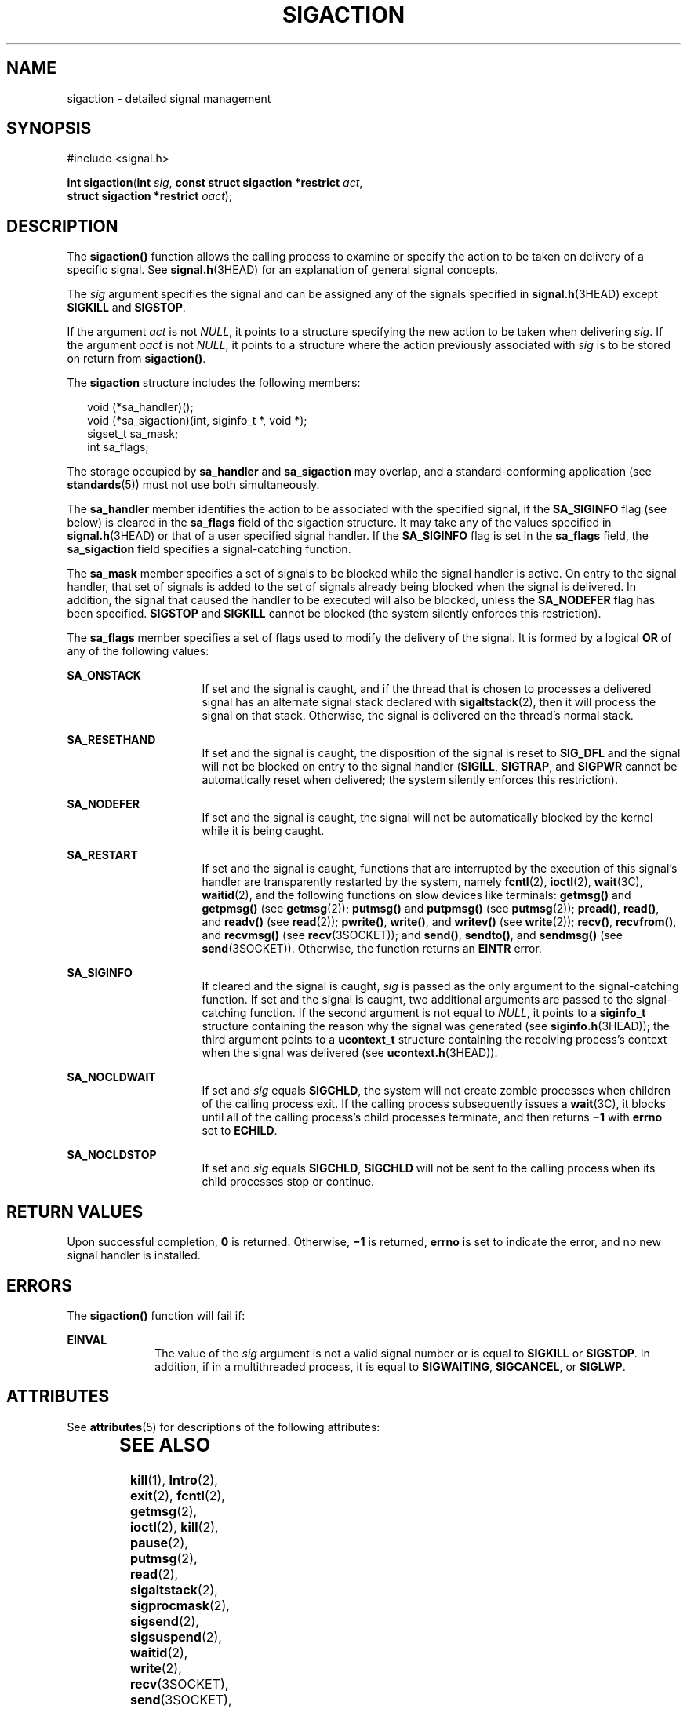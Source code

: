 '\" te
.\" Copyright (c) 2007, Sun Microsystems, Inc.  All Rights Reserved.
.\" Copyright 1989 AT&T
.\" The contents of this file are subject to the terms of the Common Development and Distribution License (the "License").  You may not use this file except in compliance with the License.
.\" You can obtain a copy of the license at usr/src/OPENSOLARIS.LICENSE or http://www.opensolaris.org/os/licensing.  See the License for the specific language governing permissions and limitations under the License.
.\" When distributing Covered Code, include this CDDL HEADER in each file and include the License file at usr/src/OPENSOLARIS.LICENSE.  If applicable, add the following below this CDDL HEADER, with the fields enclosed by brackets "[]" replaced with your own identifying information: Portions Copyright [yyyy] [name of copyright owner]
.TH SIGACTION 2 "Mar 23, 2005"
.SH NAME
sigaction \- detailed signal management
.SH SYNOPSIS
.LP
.nf
#include <signal.h>

\fBint\fR \fBsigaction\fR(\fBint\fR \fIsig\fR, \fBconst struct sigaction *restrict\fR \fIact\fR,
     \fBstruct sigaction *restrict\fR \fIoact\fR);
.fi

.SH DESCRIPTION
.sp
.LP
The \fBsigaction()\fR function allows the calling process to examine or specify
the action to be taken on delivery of a specific signal. See
\fBsignal.h\fR(3HEAD) for an explanation of general signal concepts.
.sp
.LP
The \fIsig\fR argument specifies the signal and can be assigned any of the
signals specified in \fBsignal.h\fR(3HEAD) except  \fBSIGKILL\fR and
\fBSIGSTOP\fR.
.sp
.LP
If the argument \fIact\fR is not \fINULL\fR, it points to a structure
specifying the new action to be taken when delivering \fIsig\fR. If the
argument \fIoact\fR is not \fINULL\fR, it points to a structure where the
action previously associated with \fIsig\fR is to be stored on return from
\fBsigaction()\fR.
.sp
.LP
The \fBsigaction\fR structure includes the following members:
.sp
.in +2
.nf
void      (*sa_handler)(\|);
void      (*sa_sigaction)(int, siginfo_t *, void *);
sigset_t  sa_mask;
int       sa_flags;
.fi
.in -2

.sp
.LP
The storage occupied by \fBsa_handler\fR and \fBsa_sigaction\fR may overlap,
and a standard-conforming application (see \fBstandards\fR(5)) must not use
both simultaneously.
.sp
.LP
The \fBsa_handler\fR member identifies the action to be associated with the
specified signal, if the  \fBSA_SIGINFO\fR flag (see below) is cleared in the
\fBsa_flags\fR field of the sigaction structure. It may take any of the values
specified in \fBsignal.h\fR(3HEAD) or that of a user specified signal handler.
If the  \fBSA_SIGINFO\fR flag is set in the \fBsa_flags\fR field, the
\fBsa_sigaction\fR field specifies a signal-catching function.
.sp
.LP
The \fBsa_mask\fR member specifies a set of signals to be blocked while the
signal handler is active. On entry to the signal handler, that set of signals
is added to the set of signals already being blocked when the signal is
delivered. In addition, the signal that caused the handler to be executed will
also be blocked, unless the  \fBSA_NODEFER\fR flag has been specified.
\fBSIGSTOP\fR and  \fBSIGKILL\fR cannot be blocked (the system silently
enforces this restriction).
.sp
.LP
The \fBsa_flags\fR member specifies a set of flags used to modify the delivery
of the signal. It is formed by a logical \fBOR\fR of any of the following
values:
.sp
.ne 2
.na
\fB\fBSA_ONSTACK\fR\fR
.ad
.RS 16n
If set and the signal is caught, and if the thread that is chosen to processes
a delivered signal has an alternate signal stack declared with
\fBsigaltstack\fR(2), then it will process the signal on that stack. Otherwise,
the signal is delivered on the thread's normal stack.
.RE

.sp
.ne 2
.na
\fB\fBSA_RESETHAND\fR\fR
.ad
.RS 16n
If set and the signal is caught, the disposition of the signal is reset to
\fBSIG_DFL\fR and the signal will not be blocked on entry to the signal handler
(\fBSIGILL\fR, \fBSIGTRAP\fR, and \fBSIGPWR\fR cannot be  automatically reset
when delivered; the system silently enforces this restriction).
.RE

.sp
.ne 2
.na
\fB\fBSA_NODEFER\fR\fR
.ad
.RS 16n
If set and the signal is caught, the signal will not be automatically blocked
by the kernel while it is being caught.
.RE

.sp
.ne 2
.na
\fB\fBSA_RESTART\fR\fR
.ad
.RS 16n
If set and the signal is caught, functions that are interrupted by the
execution of this signal's handler are transparently restarted by the system,
namely \fBfcntl\fR(2), \fBioctl\fR(2), \fBwait\fR(3C), \fBwaitid\fR(2), and the
following functions on slow devices like terminals: \fBgetmsg()\fR and
\fBgetpmsg()\fR (see \fBgetmsg\fR(2));  \fBputmsg()\fR and \fBputpmsg()\fR (see
\fBputmsg\fR(2)); \fBpread()\fR, \fBread()\fR, and \fBreadv()\fR (see
\fBread\fR(2)); \fBpwrite()\fR, \fBwrite()\fR, and \fBwritev()\fR (see
\fBwrite\fR(2)); \fBrecv()\fR, \fBrecvfrom()\fR, and \fBrecvmsg()\fR (see
\fBrecv\fR(3SOCKET)); and \fBsend()\fR, \fBsendto()\fR, and \fBsendmsg()\fR
(see \fBsend\fR(3SOCKET)). Otherwise, the function returns an \fBEINTR\fR
error.
.RE

.sp
.ne 2
.na
\fB\fBSA_SIGINFO\fR\fR
.ad
.RS 16n
If cleared and the signal is caught, \fIsig\fR is passed as the only argument
to the signal-catching function. If set and the signal is caught,  two
additional arguments are passed to the signal-catching function.  If the second
argument is not equal to \fINULL\fR, it points to a \fBsiginfo_t\fR structure
containing the reason why the signal was generated (see
\fBsiginfo.h\fR(3HEAD)); the third argument points to a \fBucontext_t\fR
structure containing the receiving process's context when the signal was
delivered (see \fBucontext.h\fR(3HEAD)).
.RE

.sp
.ne 2
.na
\fB\fBSA_NOCLDWAIT\fR\fR
.ad
.RS 16n
If set and \fIsig\fR equals  \fBSIGCHLD\fR, the system will not create zombie
processes when children of the calling process exit. If the calling process
subsequently issues a \fBwait\fR(3C), it blocks until all of the calling
process's child processes terminate, and then returns \fB\(mi1\fR with
\fBerrno\fR set to \fBECHILD\fR.
.RE

.sp
.ne 2
.na
\fB\fBSA_NOCLDSTOP\fR\fR
.ad
.RS 16n
If set and \fIsig\fR equals \fBSIGCHLD\fR, \fBSIGCHLD\fR will not be sent to
the calling process when its child processes stop or continue.
.RE

.SH RETURN VALUES
.sp
.LP
Upon successful completion, \fB0\fR is returned. Otherwise, \fB\(mi1\fR is
returned, \fBerrno\fR is set to indicate the error, and no new signal handler
is installed.
.SH ERRORS
.sp
.LP
The \fBsigaction()\fR function will fail if:
.sp
.ne 2
.na
\fB\fBEINVAL\fR\fR
.ad
.RS 10n
The value of the \fIsig\fR argument is not a valid signal number or is equal to
\fBSIGKILL\fR or \fBSIGSTOP\fR. In addition, if in a multithreaded process, it
is equal to \fBSIGWAITING\fR, \fBSIGCANCEL\fR, or \fBSIGLWP\fR.
.RE

.SH ATTRIBUTES
.sp
.LP
See \fBattributes\fR(5) for descriptions of the following attributes:
.sp

.sp
.TS
box;
c | c
l | l .
ATTRIBUTE TYPE	ATTRIBUTE VALUE
_
Interface Stability	Committed
_
MT-Level	Async-Signal-Safe
_
Standard	See \fBstandards\fR(5).
.TE

.SH SEE ALSO
.sp
.LP
\fBkill\fR(1), \fBIntro\fR(2), \fBexit\fR(2), \fBfcntl\fR(2), \fBgetmsg\fR(2),
\fBioctl\fR(2), \fBkill\fR(2), \fBpause\fR(2), \fBputmsg\fR(2), \fBread\fR(2),
\fBsigaltstack\fR(2), \fBsigprocmask\fR(2), \fBsigsend\fR(2),
\fBsigsuspend\fR(2), \fBwaitid\fR(2), \fBwrite\fR(2), \fBrecv\fR(3SOCKET),
\fBsend\fR(3SOCKET), \fBsiginfo.h\fR(3HEAD), \fBsignal\fR(3C),
\fBsignal.h\fR(3HEAD), \fBsigsetops\fR(3C), \fBucontext.h\fR(3HEAD),
\fBwait\fR(3C), \fBattributes\fR(5), \fBstandards\fR(5)
.SH NOTES
.sp
.LP
The handler routine can be declared:
.sp
.in +2
.nf
void handler (int \fIsig\fR, siginfo_t *\fIsip\fR, ucontext_t *\fIucp\fR);
.fi
.in -2

.sp
.LP
The \fIsig\fR argument is the signal number. The \fIsip\fR argument is a
pointer (to space on the stack) to a \fBsiginfo_t\fR structure, which provides
additional detail about the delivery of the signal. The \fIucp\fR argument is a
pointer (again to space on the stack) to a \fBucontext_t\fR structure (defined
in <\fBsys/ucontext.h\fR>) which contains the context from before the signal.
It is not recommended that \fIucp\fR be used by the handler to restore the
context from before the signal delivery.
